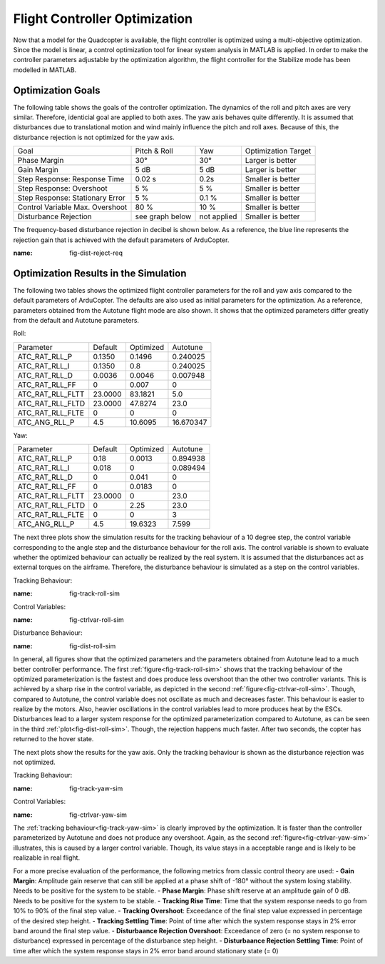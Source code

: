 Flight Controller Optimization
==============================

Now that a model for the Quadcopter is available, the flight controller is optimized using a multi-objective optimization. 
Since the model is linear, a control optimization tool for linear system analysis in MATLAB is applied. 
In order to make the controller parameters adjustable by the optimization algorithm, the flight controller for the Stabilize mode has been modelled in MATLAB.

Optimization Goals
------------------

The following table shows the goals of the controller optimization.
The dynamics of the roll and pitch axes are very similar. 
Therefore, identicial goal are applied to both axes.
The yaw axis behaves quite differently. 
It is assumed that disturbances due to translational motion and wind mainly influence the pitch and roll axes.
Because of this, the disturbance rejection is not optimized for the yaw axis.

+------------------------------------+-----------------+---------------+----------------------+
| Goal                               | Pitch & Roll    | Yaw           | Optimization Target  |
+------------------------------------+-----------------+---------------+----------------------+
| Phase Margin                       | 30°             | 30°           | Larger is better     |
+------------------------------------+-----------------+---------------+----------------------+
| Gain Margin                        | 5 dB            | 5 dB          | Larger is better     |
+------------------------------------+-----------------+---------------+----------------------+
| Step Response: Response Time       | 0.02 s          | 0.2s          | Smaller is better    |
+------------------------------------+-----------------+---------------+----------------------+
| Step Response: Overshoot           | 5 %             | 5 %           | Smaller is better    |
+------------------------------------+-----------------+---------------+----------------------+
| Step Response: Stationary Error    | 5 %             | 0.1 %         | Smaller is better    |
+------------------------------------+-----------------+---------------+----------------------+
| Control Variable Max. Overshoot    | 80 %            | 10 %          | Smaller is better    |
+------------------------------------+-----------------+---------------+----------------------+
| Disturbance Rejection              | see graph below |not applied    | Smaller is better    |
+------------------------------------+-----------------+---------------+----------------------+

The frequency-based disturbance rejection in decibel is shown below.
As a reference, the blue line represents the rejection gain that is achieved with the default parameters of ArduCopter.

.. image:: ../images/disturbanceRejectionRequirement.png
:name: fig-dist-reject-req

Optimization Results in the Simulation
--------------------------------------

The following two tables shows the optimized flight controller parameters for the roll and yaw axis compared to the default parameters of ArduCopter.
The defaults are also used as initial parameters for the optimization.
As a reference, parameters obtained from the Autotune flight mode are also shown.
It shows that the optimized parameters differ greatly from the default and Autotune parameters.

Roll:

+--------------------------------+-----------------------+----------------------+------------------------+
| Parameter                      | Default               | Optimized            | Autotune               |
+--------------------------------+-----------------------+----------------------+------------------------+
| ATC_RAT_RLL_P                  | 0.1350                | 0.1496               | 0.240025               |
+--------------------------------+-----------------------+----------------------+------------------------+
| ATC_RAT_RLL_I                  | 0.1350                | 0.8                  | 0.240025               |
+--------------------------------+-----------------------+----------------------+------------------------+
| ATC_RAT_RLL_D                  | 0.0036                | 0.0046               | 0.007948               |
+--------------------------------+-----------------------+----------------------+------------------------+
| ATC_RAT_RLL_FF                 | 0                     | 0.007                | 0                      |
+--------------------------------+-----------------------+----------------------+------------------------+
| ATC_RAT_RLL_FLTT               | 23.0000               | 83.1821              | 5.0                    |
+--------------------------------+-----------------------+----------------------+------------------------+
| ATC_RAT_RLL_FLTD               | 23.0000               | 47.8274              | 23.0                   |
+--------------------------------+-----------------------+----------------------+------------------------+
| ATC_RAT_RLL_FLTE               | 0                     | 0                    | 0                      |
+--------------------------------+-----------------------+----------------------+------------------------+
| ATC_ANG_RLL_P                  | 4.5                   | 10.6095              | 16.670347              |
+--------------------------------+-----------------------+----------------------+------------------------+

Yaw:

+--------------------------------+-----------------------+----------------------+------------------------+
| Parameter                      | Default               | Optimized            | Autotune               |
+--------------------------------+-----------------------+----------------------+------------------------+
| ATC_RAT_RLL_P                  | 0.18                  | 0.0013               | 0.894938               |
+--------------------------------+-----------------------+----------------------+------------------------+
| ATC_RAT_RLL_I                  | 0.018                 | 0                    | 0.089494               |
+--------------------------------+-----------------------+----------------------+------------------------+
| ATC_RAT_RLL_D                  | 0                     | 0.041                | 0                      |
+--------------------------------+-----------------------+----------------------+------------------------+
| ATC_RAT_RLL_FF                 | 0                     | 0.0183               | 0                      |
+--------------------------------+-----------------------+----------------------+------------------------+
| ATC_RAT_RLL_FLTT               | 23.0000               | 0                    | 23.0                   |
+--------------------------------+-----------------------+----------------------+------------------------+
| ATC_RAT_RLL_FLTD               | 0                     | 2.25                 | 23.0                   |
+--------------------------------+-----------------------+----------------------+------------------------+
| ATC_RAT_RLL_FLTE               | 0                     | 0                    | 3                      |
+--------------------------------+-----------------------+----------------------+------------------------+
| ATC_ANG_RLL_P                  | 4.5                   | 19.6323              | 7.599                  |
+--------------------------------+-----------------------+----------------------+------------------------+

The next three plots show the simulation results for the tracking behaviour of a 10 degree step, the control variable corresponding to the angle step and the disturbance behaviour for the roll axis.
The control variable is shown to evaluate whether the optimized behaviour can actually be realized by the real system.
It is assumed that the disturbances act as external torques on the airframe.
Therefore, the disturbance behaviour is simulated as a step on the control variables.

Tracking Behaviour:

.. image:: ../images/rollAxisTrackingSim.png
:name: fig-track-roll-sim

Control Variables:

.. image:: ../images/rollAxisTrackingCtrlVarSim.png
:name: fig-ctrlvar-roll-sim


Disturbance Behaviour:

.. image:: ../images/rollAxisDisturbanceSim.png
:name: fig-dist-roll-sim

In general, all figures show that the optimized parameters and the parameters obtained from Autotune lead to a much better controller performance.
The first :ref:`figure<fig-track-roll-sim>` shows that the tracking behaviour of the optimized parameterization is the fastest and does produce less overshoot than the other two controller variants.
This is achieved by a sharp rise in the control variable, as depicted in the second :ref:`figure<fig-ctrlvar-roll-sim>`. 
Though, compared to Autotune, the control variable does not oscillate as much and decreases faster.
This behaviour is easier to realize by the motors.
Also, heavier oscillations in the control variables lead to more produces heat by the ESCs.
Disturbances lead to a larger system response for the optimized parameterization compared to Autotune, as can be seen in the third :ref:`plot<fig-dist-roll-sim>`.
Though, the rejection happens much faster.
After two seconds, the copter has returned to the hover state.

The next plots show the results for the yaw axis.
Only the tracking behaviour is shown as the disturbance rejection was not optimized.

Tracking Behaviour:

.. image:: ../images/yawAxisTrackingSim.png
:name: fig-track-yaw-sim

Control Variables:

.. image:: ../images/yawAxisTrackingCtrlVarSim.png
:name: fig-ctrlvar-yaw-sim

The :ref:`tracking behaviour<fig-track-yaw-sim>` is clearly improved by the optimization.
It is faster than the controller parameterized by Autotune and does not produce any overshoot.
Again, as the second :ref:`figure<fig-ctrlvar-yaw-sim>` illustrates, this is caused by a larger control variable.
Though, its value stays in a acceptable range and is likely to be realizable in real flight.

For a more precise evaluation of the performance, the following metrics from classic control theory are used:
- **Gain Margin**: Amplitude gain reserve that can still be applied at a phase shift of -180° without the system losing stability. Needs to be positive for the system to be stable.
- **Phase Margin**: Phase shift reserve at an amplitude gain of 0 dB. Needs to be positive for the system to be stable.
- **Tracking Rise Time**: Time that the system response needs to go from 10% to 90% of the final step value.
- **Tracking Overshoot**: Exceedance of the final step value expressed in percentage of the desired step height.
- **Tracking Settling Time**: Point of time after which the system response stays in 2% error band around the final step value.
- **Disturbaance Rejection Overshoot**: Exceedance of zero (= no system response to disturbance) expressed in percentage of the disturbance step height.
- **Disturbaance Rejection Settling Time**: Point of time after which the system response stays in 2% error band around stationary state (= 0)
